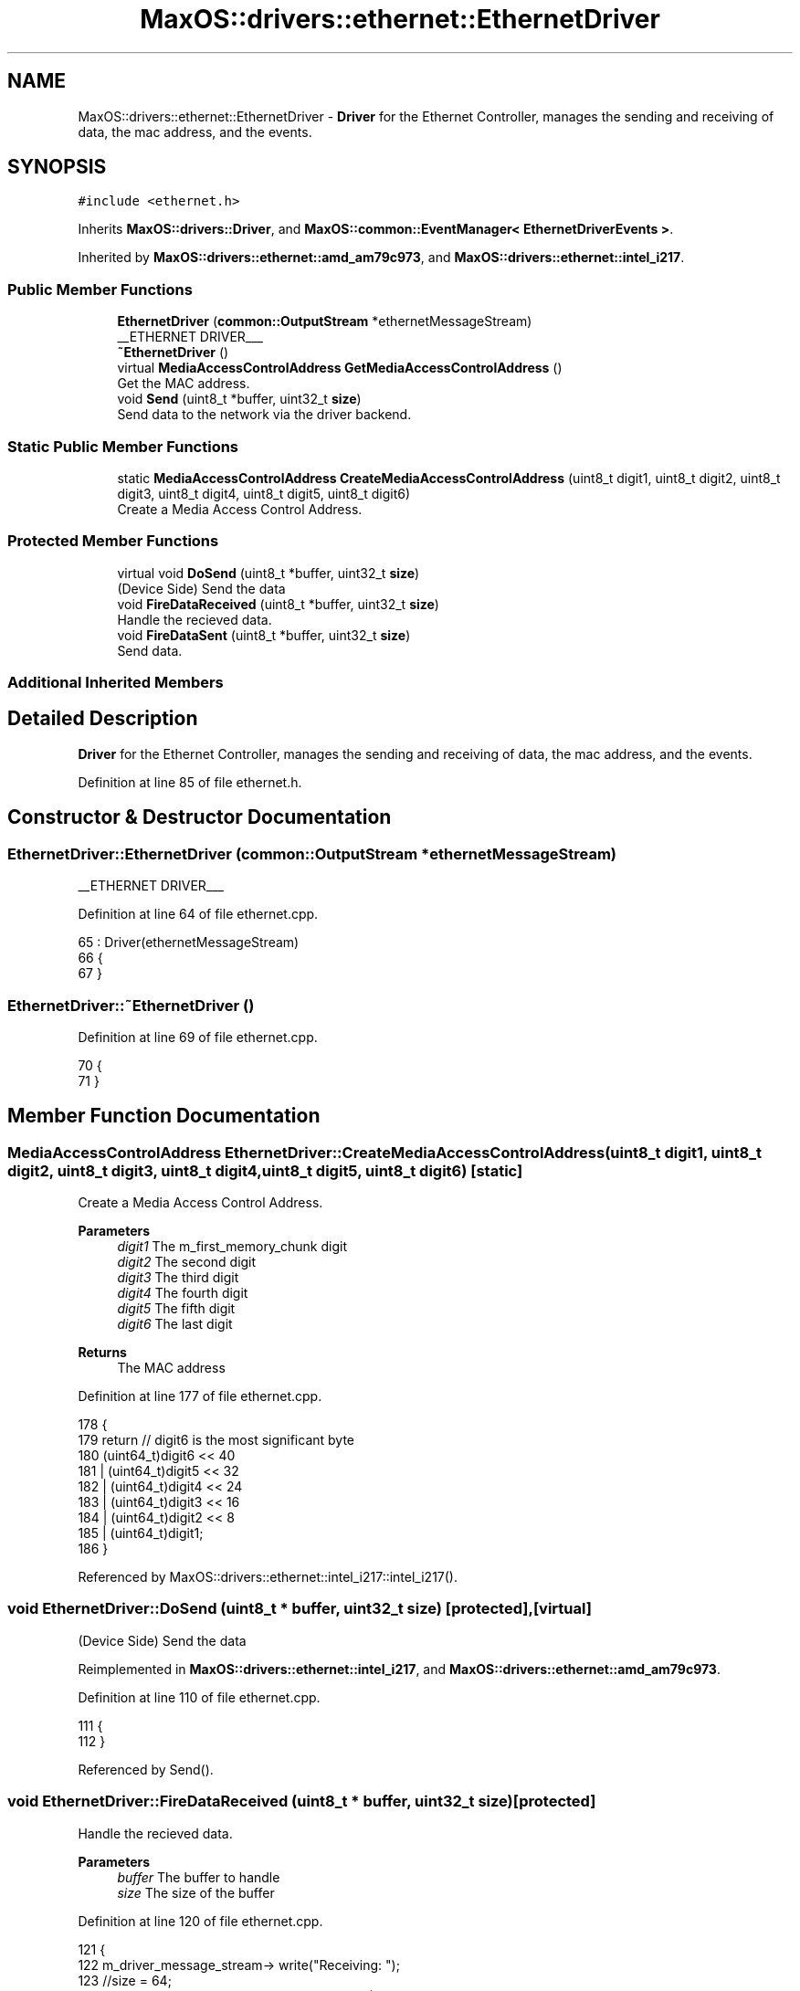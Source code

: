 .TH "MaxOS::drivers::ethernet::EthernetDriver" 3 "Mon Jan 29 2024" "Version 0.1" "Max OS" \" -*- nroff -*-
.ad l
.nh
.SH NAME
MaxOS::drivers::ethernet::EthernetDriver \- \fBDriver\fP for the Ethernet Controller, manages the sending and receiving of data, the mac address, and the events\&.  

.SH SYNOPSIS
.br
.PP
.PP
\fC#include <ethernet\&.h>\fP
.PP
Inherits \fBMaxOS::drivers::Driver\fP, and \fBMaxOS::common::EventManager< EthernetDriverEvents >\fP\&.
.PP
Inherited by \fBMaxOS::drivers::ethernet::amd_am79c973\fP, and \fBMaxOS::drivers::ethernet::intel_i217\fP\&.
.SS "Public Member Functions"

.in +1c
.ti -1c
.RI "\fBEthernetDriver\fP (\fBcommon::OutputStream\fP *ethernetMessageStream)"
.br
.RI "__ETHERNET DRIVER___ "
.ti -1c
.RI "\fB~EthernetDriver\fP ()"
.br
.ti -1c
.RI "virtual \fBMediaAccessControlAddress\fP \fBGetMediaAccessControlAddress\fP ()"
.br
.RI "Get the MAC address\&. "
.ti -1c
.RI "void \fBSend\fP (uint8_t *buffer, uint32_t \fBsize\fP)"
.br
.RI "Send data to the network via the driver backend\&. "
.in -1c
.SS "Static Public Member Functions"

.in +1c
.ti -1c
.RI "static \fBMediaAccessControlAddress\fP \fBCreateMediaAccessControlAddress\fP (uint8_t digit1, uint8_t digit2, uint8_t digit3, uint8_t digit4, uint8_t digit5, uint8_t digit6)"
.br
.RI "Create a Media Access Control Address\&. "
.in -1c
.SS "Protected Member Functions"

.in +1c
.ti -1c
.RI "virtual void \fBDoSend\fP (uint8_t *buffer, uint32_t \fBsize\fP)"
.br
.RI "(Device Side) Send the data "
.ti -1c
.RI "void \fBFireDataReceived\fP (uint8_t *buffer, uint32_t \fBsize\fP)"
.br
.RI "Handle the recieved data\&. "
.ti -1c
.RI "void \fBFireDataSent\fP (uint8_t *buffer, uint32_t \fBsize\fP)"
.br
.RI "Send data\&. "
.in -1c
.SS "Additional Inherited Members"
.SH "Detailed Description"
.PP 
\fBDriver\fP for the Ethernet Controller, manages the sending and receiving of data, the mac address, and the events\&. 
.PP
Definition at line 85 of file ethernet\&.h\&.
.SH "Constructor & Destructor Documentation"
.PP 
.SS "EthernetDriver::EthernetDriver (\fBcommon::OutputStream\fP * ethernetMessageStream)"

.PP
__ETHERNET DRIVER___ 
.PP
Definition at line 64 of file ethernet\&.cpp\&.
.PP
.nf
65 : Driver(ethernetMessageStream)
66 {
67 }
.fi
.SS "EthernetDriver::~EthernetDriver ()"

.PP
Definition at line 69 of file ethernet\&.cpp\&.
.PP
.nf
70 {
71 }
.fi
.SH "Member Function Documentation"
.PP 
.SS "\fBMediaAccessControlAddress\fP EthernetDriver::CreateMediaAccessControlAddress (uint8_t digit1, uint8_t digit2, uint8_t digit3, uint8_t digit4, uint8_t digit5, uint8_t digit6)\fC [static]\fP"

.PP
Create a Media Access Control Address\&. 
.PP
\fBParameters\fP
.RS 4
\fIdigit1\fP The m_first_memory_chunk digit 
.br
\fIdigit2\fP The second digit 
.br
\fIdigit3\fP The third digit 
.br
\fIdigit4\fP The fourth digit 
.br
\fIdigit5\fP The fifth digit 
.br
\fIdigit6\fP The last digit 
.RE
.PP
\fBReturns\fP
.RS 4
The MAC address 
.RE
.PP

.PP
Definition at line 177 of file ethernet\&.cpp\&.
.PP
.nf
178 {
179     return // digit6 is the most significant byte
180             (uint64_t)digit6 << 40
181             | (uint64_t)digit5 << 32
182             | (uint64_t)digit4 << 24
183             | (uint64_t)digit3 << 16
184             | (uint64_t)digit2 << 8
185             | (uint64_t)digit1;
186 }
.fi
.PP
Referenced by MaxOS::drivers::ethernet::intel_i217::intel_i217()\&.
.SS "void EthernetDriver::DoSend (uint8_t * buffer, uint32_t size)\fC [protected]\fP, \fC [virtual]\fP"

.PP
(Device Side) Send the data 
.PP
Reimplemented in \fBMaxOS::drivers::ethernet::intel_i217\fP, and \fBMaxOS::drivers::ethernet::amd_am79c973\fP\&.
.PP
Definition at line 110 of file ethernet\&.cpp\&.
.PP
.nf
111 {
112 }
.fi
.PP
Referenced by Send()\&.
.SS "void EthernetDriver::FireDataReceived (uint8_t * buffer, uint32_t size)\fC [protected]\fP"

.PP
Handle the recieved data\&. 
.PP
\fBParameters\fP
.RS 4
\fIbuffer\fP The buffer to handle 
.br
\fIsize\fP The size of the buffer 
.RE
.PP

.PP
Definition at line 120 of file ethernet\&.cpp\&.
.PP
.nf
121 {
122   m_driver_message_stream-> write("Receiving: ");
123     //size = 64;
124     int displayType = 34;                                                        //What header to hide (Ethernet Header = 14, IP Header = 34, UDP = 42, TCP Header = 54, ARP = 42)
125     for(uint32_t i = displayType; i < size; i++)
126     {
127       m_driver_message_stream->write_hex(buffer[i]);
128       m_driver_message_stream-> write(" ");
129     }
130     m_driver_message_stream-> write("\n");
131 
132     // Raise the event
133     Vector<Event<EthernetDriverEvents>*> values =
134         raise_event(new DataReceivedEvent(buffer, size));
135 
136     // Loop through the events
137     for(typename Vector<Event<EthernetDriverEvents>*>::iterator event = values\&.begin(); event != values\&.end(); ++event) {
138         switch ((*event)->type) {
139             case EthernetDriverEvents::DATA_RECEIVED:
140                 if((*event)->return_value\&.boolValue){
141                   m_driver_message_stream-> write("Sending back\&.\&.\&. \n");
142                     Send(buffer, size);
143                 }
144                 break;
145 
146             default:
147                 break;
148         }
149     }
150     m_driver_message_stream-> write("DATA HANDLED\n");
151 }
.fi
.PP
References MaxOS::common::Vector< Type >::begin(), MaxOS::drivers::ethernet::DATA_RECEIVED, MaxOS::common::Vector< Type >::end(), MaxOS::drivers::peripherals::i, MaxOS::drivers::Driver::m_driver_message_stream, MaxOS::common::EventManager< EthernetDriverEvents >::raise_event(), Send(), size, and MaxOS::common::OutputStream::write_hex()\&.
.SS "void EthernetDriver::FireDataSent (uint8_t * buffer, uint32_t size)\fC [protected]\fP"

.PP
Send data\&. 
.PP
\fBParameters\fP
.RS 4
\fIbuffer\fP The buffer to send 
.br
\fIsize\fP The size of the buffer 
.RE
.PP

.PP
Definition at line 159 of file ethernet\&.cpp\&.
.PP
.nf
160 {
161   raise_event(new DataSentEvent(buffer, size));
162 }
.fi
.PP
References MaxOS::common::EventManager< EthernetDriverEvents >::raise_event(), and size\&.
.SS "\fBMediaAccessControlAddress\fP EthernetDriver::GetMediaAccessControlAddress ()\fC [virtual]\fP"

.PP
Get the MAC address\&. 
.PP
\fBReturns\fP
.RS 4
the MAC address 
.RE
.PP

.PP
Reimplemented in \fBMaxOS::drivers::ethernet::intel_i217\fP, and \fBMaxOS::drivers::ethernet::amd_am79c973\fP\&.
.PP
Definition at line 78 of file ethernet\&.cpp\&.
.PP
.nf
79 {
80     return 0;
81 }
.fi
.PP
Referenced by MaxOS::net::EthernetFrameHandler::DataReceived()\&.
.SS "void EthernetDriver::Send (uint8_t * buffer, uint32_t size)"

.PP
Send data to the network via the driver backend\&. 
.PP
\fBParameters\fP
.RS 4
\fIbuffer\fP The buffer to send 
.br
\fIsize\fP The size of the buffer 
.RE
.PP

.PP
Definition at line 89 of file ethernet\&.cpp\&.
.PP
.nf
90 {
91   m_driver_message_stream-> write("Sending: ");
92 
93     int displayType = 34;                                                        //What header to hide (Ethernet Header = 14, IP Header = 34, UDP = 42, TCP Header = 54, ARP = 42)
94     for(uint32_t i = displayType; i < size; i++)
95     {
96       m_driver_message_stream->write_hex(buffer[i]);
97       m_driver_message_stream-> write(" ");
98     }
99     m_driver_message_stream-> write("\n");
100 
101     // Raise the event
102     raise_event(new BeforeSendEvent(buffer, size));
103 
104     DoSend(buffer, size);
105 }
.fi
.PP
References DoSend(), MaxOS::drivers::peripherals::i, MaxOS::drivers::Driver::m_driver_message_stream, MaxOS::common::EventManager< EthernetDriverEvents >::raise_event(), size, and MaxOS::common::OutputStream::write_hex()\&.
.PP
Referenced by FireDataReceived()\&.

.SH "Author"
.PP 
Generated automatically by Doxygen for Max OS from the source code\&.
